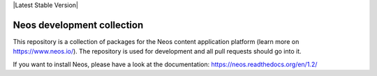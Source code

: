 |Travis Build Status| |Code Climate| |StyleCI| |Latest Stable Version| |License| |Docs| |API|

.. |Travis Build Status| image:: https://travis-ci.org/neos/neos-development-collection.svg?branch=1.2
   :target: https://travis-ci.org/neos/neos-development-collection
.. |Code Climate| image:: https://codeclimate.com/github/neos/neos-development-collection/badges/gpa.svg
   :target: https://codeclimate.com/github/neos/neos-development-collection
.. |StyleCI| image:: https://styleci.io/repos/40964014/shield?style=flat
   :target: https://styleci.io/repos/40964014
.. |License| image:: https://poser.pugx.org/neos/neos-development-collection/license
   :target: https://packagist.org/packages/neos/neos-development-collection
.. |Docs| image:: https://img.shields.io/badge/documentation-1.2-blue.svg
   :target: https://neos.readthedocs.org/en/1.2/
   :alt: Documentation
.. |API| image:: https://img.shields.io/badge/API%20docs-1.2-blue.svg
   :target: http://neos.github.io/neos/1.2/
   :alt: API Docs

---------------------------
Neos development collection
---------------------------

This repository is a collection of packages for the Neos content application platform (learn more on https://www.neos.io/).
The repository is used for development and all pull requests should go into it.

If you want to install Neos, please have a look at the documentation: https://neos.readthedocs.org/en/1.2/
